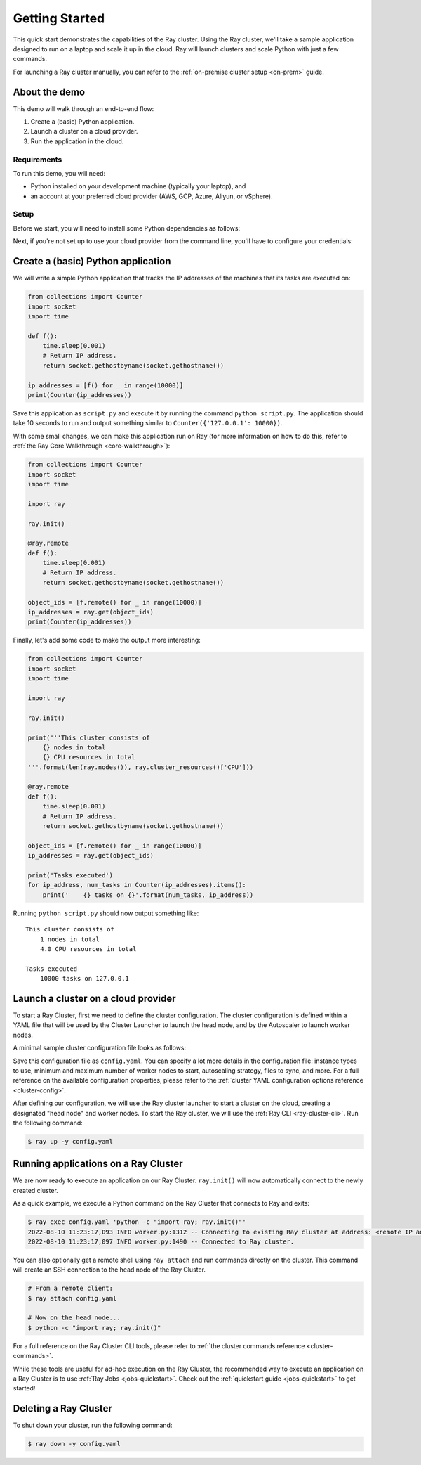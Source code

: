 .. _vm-cluster-quick-start:

Getting Started
===============

This quick start demonstrates the capabilities of the Ray cluster. Using the Ray cluster, we'll take a sample application designed to run on a laptop and scale it up in the cloud. Ray will launch clusters and scale Python with just a few commands.

For launching a Ray cluster manually, you can refer to the :ref:`on-premise cluster setup <on-prem>` guide.

About the demo
--------------

This demo will walk through an end-to-end flow:

1. Create a (basic) Python application.
2. Launch a cluster on a cloud provider.
3. Run the application in the cloud.

Requirements
~~~~~~~~~~~~

To run this demo, you will need:

* Python installed on your development machine (typically your laptop), and
* an account at your preferred cloud provider (AWS, GCP, Azure, Aliyun, or vSphere).

Setup
~~~~~

Before we start, you will need to install some Python dependencies as follows:

.. tabs::

   .. tab:: Ray Team Supported

      .. tabs::

         .. tab:: AWS

            .. code-block:: shell

                $ pip install -U "ray[default]" boto3

         .. tab:: GCP

            .. code-block:: shell

                $ pip install -U "ray[default]" google-api-python-client

   .. tab:: Community Supported

      .. tabs::

         .. tab:: Azure

            .. code-block:: shell

                $ pip install -U "ray[default]" azure-cli azure-core

         .. tab:: Aliyun

            .. code-block:: shell

                $ pip install -U "ray[default]" aliyun-python-sdk-core aliyun-python-sdk-ecs
            
            Aliyun Cluster Launcher Maintainers (GitHub handles): @zhuangzhuang131419, @chenk008

         .. tab:: vSphere

            .. code-block:: shell

                $ pip install -U "ray[default]" "git+https://github.com/vmware/vsphere-automation-sdk-python.git"

            vSphere Cluster Launcher Maintainers (GitHub handles): @LaynePeng, @roshankathawate, @JingChen23


Next, if you're not set up to use your cloud provider from the command line, you'll have to configure your credentials:

.. tabs::

   .. tab:: Ray Team Supported

      .. tabs::

         .. tab:: AWS

            Configure your credentials in ``~/.aws/credentials`` as described in `the AWS docs <https://boto3.amazonaws.com/v1/documentation/api/latest/guide/configuration.html>`_.

         .. tab:: GCP

            Set the ``GOOGLE_APPLICATION_CREDENTIALS`` environment variable as described in `the GCP docs <https://cloud.google.com/docs/authentication/getting-started>`_.

   .. tab:: Community Supported

      .. tabs::

         .. tab:: Azure

            Log in using ``az login``, then configure your credentials with ``az account set -s <subscription_id>``.

         .. tab:: Aliyun

            Obtain and set the AccessKey pair of the Aliyun account as described in `the docs <https://www.alibabacloud.com/help/en/doc-detail/175967.htm>`__.

            Make sure to grant the necessary permissions to the RAM user and set the AccessKey pair in your cluster config file.
            Refer to the provided `aliyun/example-full.yaml </ray/python/ray/autoscaler/aliyun/example-full.yaml>`__ for a sample cluster config.

         .. tab:: vSphere

            .. code-block:: shell

                $ export VSPHERE_SERVER=192.168.0.1 # Enter your vSphere vCenter Address
                $ export VSPHERE_USER=user # Enter your username
                $ export VSPHERE_PASSWORD=password # Enter your password


Create a (basic) Python application
-----------------------------------

We will write a simple Python application that tracks the IP addresses of the machines that its tasks are executed on:

.. code-block:: python

    from collections import Counter
    import socket
    import time

    def f():
        time.sleep(0.001)
        # Return IP address.
        return socket.gethostbyname(socket.gethostname())

    ip_addresses = [f() for _ in range(10000)]
    print(Counter(ip_addresses))

Save this application as ``script.py`` and execute it by running the command ``python script.py``. The application should take 10 seconds to run and output something similar to ``Counter({'127.0.0.1': 10000})``.

With some small changes, we can make this application run on Ray (for more information on how to do this, refer to :ref:`the Ray Core Walkthrough <core-walkthrough>`):

.. code-block:: python

    from collections import Counter
    import socket
    import time

    import ray

    ray.init()

    @ray.remote
    def f():
        time.sleep(0.001)
        # Return IP address.
        return socket.gethostbyname(socket.gethostname())

    object_ids = [f.remote() for _ in range(10000)]
    ip_addresses = ray.get(object_ids)
    print(Counter(ip_addresses))

Finally, let's add some code to make the output more interesting:

.. code-block:: python

    from collections import Counter
    import socket
    import time

    import ray

    ray.init()

    print('''This cluster consists of
        {} nodes in total
        {} CPU resources in total
    '''.format(len(ray.nodes()), ray.cluster_resources()['CPU']))

    @ray.remote
    def f():
        time.sleep(0.001)
        # Return IP address.
        return socket.gethostbyname(socket.gethostname())

    object_ids = [f.remote() for _ in range(10000)]
    ip_addresses = ray.get(object_ids)

    print('Tasks executed')
    for ip_address, num_tasks in Counter(ip_addresses).items():
        print('    {} tasks on {}'.format(num_tasks, ip_address))

Running ``python script.py`` should now output something like:

.. parsed-literal::

    This cluster consists of
        1 nodes in total
        4.0 CPU resources in total

    Tasks executed
        10000 tasks on 127.0.0.1

Launch a cluster on a cloud provider
------------------------------------

To start a Ray Cluster, first we need to define the cluster configuration. The cluster configuration is defined within a YAML file that will be used by the Cluster Launcher to launch the head node, and by the Autoscaler to launch worker nodes.

A minimal sample cluster configuration file looks as follows:

.. tabs::

   .. tab:: Ray Team Supported

      .. tabs::

         .. tab:: AWS

            .. literalinclude:: ../../../../python/ray/autoscaler/aws/example-minimal.yaml
               :language: yaml

         .. tab:: GCP

            .. code-block:: yaml

                # A unique identifier for the head node and worker nodes of this cluster.
                cluster_name: minimal

                # Cloud-provider specific configuration.
                provider:
                    type: gcp
                    region: us-west1

   .. tab:: Community Supported

      .. tabs::

         .. tab:: Azure

            .. code-block:: yaml

                # An unique identifier for the head node and worker nodes of this cluster.
                cluster_name: minimal

                # Cloud-provider specific configuration.
                provider:
                    type: azure
                    location: westus2
                    resource_group: ray-cluster

                # How Ray will authenticate with newly launched nodes.
                auth:
                    ssh_user: ubuntu
                    # you must specify paths to matching private and public key pair files
                    # use `ssh-keygen -t rsa -b 4096` to generate a new ssh key pair
                    ssh_private_key: ~/.ssh/id_rsa
                    # changes to this should match what is specified in file_mounts
                    ssh_public_key: ~/.ssh/id_rsa.pub

         .. tab:: Aliyun

            Please refer to `example-full.yaml </ray/python/ray/autoscaler/aliyun/example-full.yaml>`__. 

            Make sure your account balance is not less than 100 RMB, otherwise you will receive the error `InvalidAccountStatus.NotEnoughBalance`.

         .. tab:: vSphere

            .. literalinclude:: ../../../../python/ray/autoscaler/vsphere/example-minimal.yaml
               :language: yaml


Save this configuration file as ``config.yaml``. You can specify a lot more details in the configuration file: instance types to use, minimum and maximum number of worker nodes to start, autoscaling strategy, files to sync, and more. For a full reference on the available configuration properties, please refer to the :ref:`cluster YAML configuration options reference <cluster-config>`.

After defining our configuration, we will use the Ray cluster launcher to start a cluster on the cloud, creating a designated "head node" and worker nodes. To start the Ray cluster, we will use the :ref:`Ray CLI <ray-cluster-cli>`. Run the following command:

.. code-block:: shell

    $ ray up -y config.yaml

Running applications on a Ray Cluster
-------------------------------------

We are now ready to execute an application on our Ray Cluster.
``ray.init()`` will now automatically connect to the newly created cluster.

As a quick example, we execute a Python command on the Ray Cluster that connects to Ray and exits:

.. code-block:: shell

    $ ray exec config.yaml 'python -c "import ray; ray.init()"'
    2022-08-10 11:23:17,093 INFO worker.py:1312 -- Connecting to existing Ray cluster at address: <remote IP address>:6379...
    2022-08-10 11:23:17,097 INFO worker.py:1490 -- Connected to Ray cluster.

You can also optionally get a remote shell using ``ray attach`` and run commands directly on the cluster. This command will create an SSH connection to the head node of the Ray Cluster.

.. code-block:: shell

    # From a remote client:
    $ ray attach config.yaml

    # Now on the head node...
    $ python -c "import ray; ray.init()"

For a full reference on the Ray Cluster CLI tools, please refer to :ref:`the cluster commands reference <cluster-commands>`.

While these tools are useful for ad-hoc execution on the Ray Cluster, the recommended way to execute an application on a Ray Cluster is to use :ref:`Ray Jobs <jobs-quickstart>`. Check out the :ref:`quickstart guide <jobs-quickstart>` to get started!

Deleting a Ray Cluster
----------------------

To shut down your cluster, run the following command:

.. code-block:: shell

    $ ray down -y config.yaml
